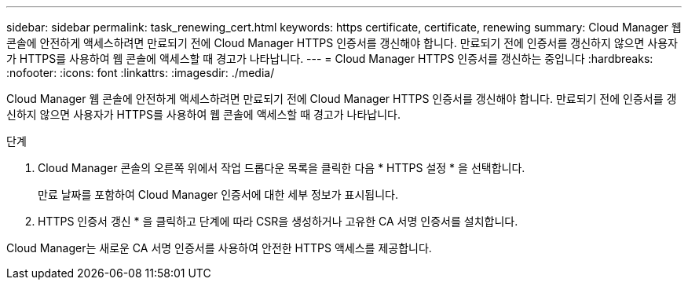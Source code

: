 ---
sidebar: sidebar 
permalink: task_renewing_cert.html 
keywords: https certificate, certificate, renewing 
summary: Cloud Manager 웹 콘솔에 안전하게 액세스하려면 만료되기 전에 Cloud Manager HTTPS 인증서를 갱신해야 합니다. 만료되기 전에 인증서를 갱신하지 않으면 사용자가 HTTPS를 사용하여 웹 콘솔에 액세스할 때 경고가 나타납니다. 
---
= Cloud Manager HTTPS 인증서를 갱신하는 중입니다
:hardbreaks:
:nofooter: 
:icons: font
:linkattrs: 
:imagesdir: ./media/


[role="lead"]
Cloud Manager 웹 콘솔에 안전하게 액세스하려면 만료되기 전에 Cloud Manager HTTPS 인증서를 갱신해야 합니다. 만료되기 전에 인증서를 갱신하지 않으면 사용자가 HTTPS를 사용하여 웹 콘솔에 액세스할 때 경고가 나타납니다.

.단계
. Cloud Manager 콘솔의 오른쪽 위에서 작업 드롭다운 목록을 클릭한 다음 * HTTPS 설정 * 을 선택합니다.
+
만료 날짜를 포함하여 Cloud Manager 인증서에 대한 세부 정보가 표시됩니다.

. HTTPS 인증서 갱신 * 을 클릭하고 단계에 따라 CSR을 생성하거나 고유한 CA 서명 인증서를 설치합니다.


Cloud Manager는 새로운 CA 서명 인증서를 사용하여 안전한 HTTPS 액세스를 제공합니다.
